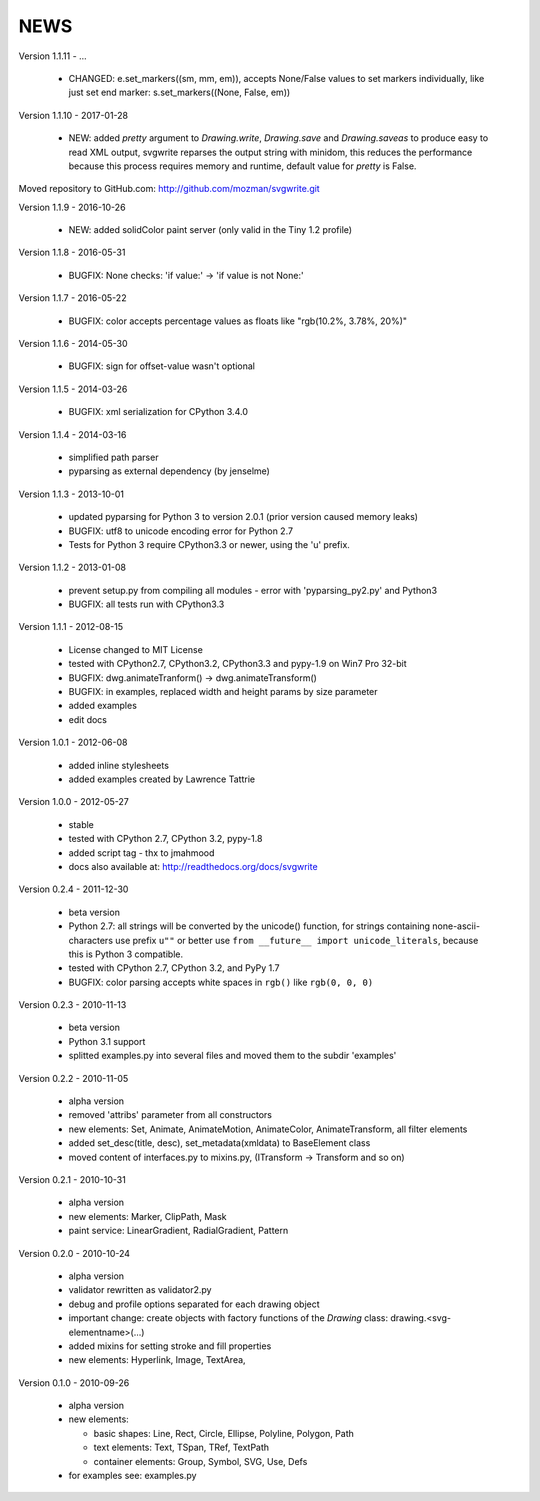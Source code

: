 
NEWS
====

Version 1.1.11 - ...

  * CHANGED: e.set_markers((sm, mm, em)), accepts None/False values to set markers individually, like just set end
    marker: s.set_markers((None, False, em))

Version 1.1.10 - 2017-01-28

  * NEW: added `pretty` argument to `Drawing.write`, `Drawing.save` and `Drawing.saveas` to produce easy to read XML
    output, svgwrite reparses the output string with minidom, this reduces the performance because this process requires
    memory and runtime, default value for `pretty` is False.

Moved repository to GitHub.com: http://github.com/mozman/svgwrite.git

Version 1.1.9 - 2016-10-26

  * NEW: added solidColor paint server (only valid in the Tiny 1.2 profile)

Version 1.1.8 - 2016-05-31

  * BUGFIX: None checks: 'if value:' -> 'if value is not None:'

Version 1.1.7 - 2016-05-22

  * BUGFIX: color accepts percentage values as floats like "rgb(10.2%, 3.78%, 20%)"

Version 1.1.6 - 2014-05-30

  * BUGFIX: sign for offset-value wasn't optional

Version 1.1.5 - 2014-03-26

  * BUGFIX: xml serialization for CPython 3.4.0

Version 1.1.4 - 2014-03-16

  * simplified path parser
  * pyparsing as external dependency (by jenselme)

Version 1.1.3 - 2013-10-01

  * updated pyparsing for Python 3 to version 2.0.1 (prior version caused memory leaks)
  * BUGFIX: utf8 to unicode encoding error for Python 2.7
  * Tests for Python 3 require CPython3.3 or newer, using the 'u' prefix.

Version 1.1.2 - 2013-01-08

  * prevent setup.py from compiling all modules - error with 'pyparsing_py2.py' and Python3
  * BUGFIX: all tests run with CPython3.3

Version 1.1.1 - 2012-08-15

  * License changed to MIT License
  * tested with CPython2.7, CPython3.2, CPython3.3 and pypy-1.9 on Win7 Pro 32-bit
  * BUGFIX: dwg.animateTranform() -> dwg.animateTransform()
  * BUGFIX: in examples, replaced width and height params by size parameter
  * added examples
  * edit docs

Version 1.0.1 - 2012-06-08

  * added inline stylesheets
  * added examples created by Lawrence Tattrie

Version 1.0.0 - 2012-05-27

  * stable
  * tested with CPython 2.7, CPython 3.2, pypy-1.8
  * added script tag - thx to jmahmood
  * docs also available at: http://readthedocs.org/docs/svgwrite

Version 0.2.4 - 2011-12-30

  * beta version
  * Python 2.7: all strings will be converted by the unicode() function, for
    strings containing none-ascii-characters use prefix ``u""`` or better
    use ``from __future__ import unicode_literals``, because this is
    Python 3 compatible.
  * tested with CPython 2.7, CPython 3.2, and PyPy 1.7
  * BUGFIX: color parsing accepts white spaces in ``rgb()`` like ``rgb(0, 0, 0)``

Version 0.2.3 - 2010-11-13

  * beta version
  * Python 3.1 support
  * splitted examples.py into several files and moved them to
    the subdir 'examples'

Version 0.2.2 - 2010-11-05

  * alpha version
  * removed 'attribs' parameter from all constructors
  * new elements: Set, Animate, AnimateMotion, AnimateColor,
    AnimateTransform, all filter elements
  * added set_desc(title, desc), set_metadata(xmldata) to BaseElement class
  * moved content of interfaces.py to mixins.py, (ITransform -> Transform and so on)

Version 0.2.1 - 2010-10-31

  * alpha version
  * new elements: Marker, ClipPath, Mask
  * paint service: LinearGradient, RadialGradient, Pattern

Version 0.2.0 - 2010-10-24

  * alpha version
  * validator rewritten as validator2.py
  * debug and profile options separated for each drawing object
  * important change: create objects with factory functions of the
    *Drawing* class: drawing.<svg-elementname>(...)
  * added mixins for setting stroke and fill properties
  * new elements: Hyperlink, Image, TextArea,

Version 0.1.0 - 2010-09-26

  * alpha version
  * new elements:

    * basic shapes: Line, Rect, Circle, Ellipse, Polyline, Polygon, Path
    * text elements: Text, TSpan, TRef, TextPath
    * container elements: Group, Symbol, SVG, Use, Defs

  * for examples see: examples.py
